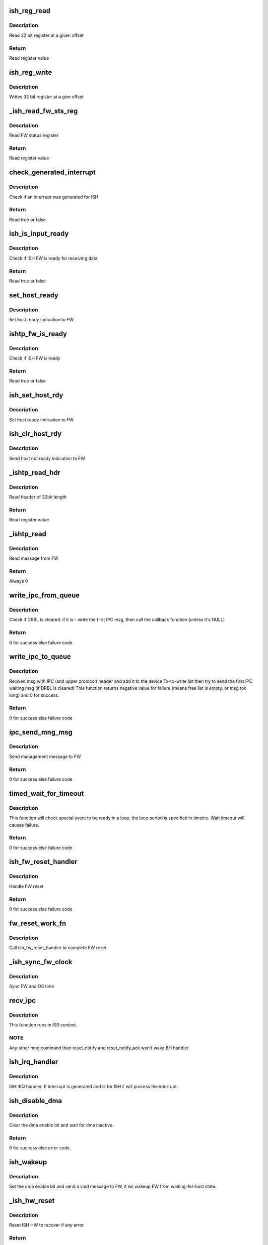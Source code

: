 .. -*- coding: utf-8; mode: rst -*-
.. src-file: drivers/hid/intel-ish-hid/ipc/ipc.c

.. _`ish_reg_read`:

ish_reg_read
============

.. c:function:: uint32_t ish_reg_read(const struct ishtp_device *dev, unsigned long offset)

    Read register

    :param const struct ishtp_device \*dev:
        ISHTP device pointer

    :param unsigned long offset:
        Register offset

.. _`ish_reg_read.description`:

Description
-----------

Read 32 bit register at a given offset

.. _`ish_reg_read.return`:

Return
------

Read register value

.. _`ish_reg_write`:

ish_reg_write
=============

.. c:function:: void ish_reg_write(struct ishtp_device *dev, unsigned long offset, uint32_t value)

    Write register

    :param struct ishtp_device \*dev:
        ISHTP device pointer

    :param unsigned long offset:
        Register offset

    :param uint32_t value:
        Value to write

.. _`ish_reg_write.description`:

Description
-----------

Writes 32 bit register at a give offset

.. _`_ish_read_fw_sts_reg`:

\_ish_read_fw_sts_reg
=====================

.. c:function:: uint32_t _ish_read_fw_sts_reg(struct ishtp_device *dev)

    Read FW status register

    :param struct ishtp_device \*dev:
        ISHTP device pointer

.. _`_ish_read_fw_sts_reg.description`:

Description
-----------

Read FW status register

.. _`_ish_read_fw_sts_reg.return`:

Return
------

Read register value

.. _`check_generated_interrupt`:

check_generated_interrupt
=========================

.. c:function:: bool check_generated_interrupt(struct ishtp_device *dev)

    Check if ISH interrupt

    :param struct ishtp_device \*dev:
        ISHTP device pointer

.. _`check_generated_interrupt.description`:

Description
-----------

Check if an interrupt was generated for ISH

.. _`check_generated_interrupt.return`:

Return
------

Read true or false

.. _`ish_is_input_ready`:

ish_is_input_ready
==================

.. c:function:: bool ish_is_input_ready(struct ishtp_device *dev)

    Check if FW ready for RX

    :param struct ishtp_device \*dev:
        ISHTP device pointer

.. _`ish_is_input_ready.description`:

Description
-----------

Check if ISH FW is ready for receiving data

.. _`ish_is_input_ready.return`:

Return
------

Read true or false

.. _`set_host_ready`:

set_host_ready
==============

.. c:function:: void set_host_ready(struct ishtp_device *dev)

    Indicate host ready

    :param struct ishtp_device \*dev:
        ISHTP device pointer

.. _`set_host_ready.description`:

Description
-----------

Set host ready indication to FW

.. _`ishtp_fw_is_ready`:

ishtp_fw_is_ready
=================

.. c:function:: bool ishtp_fw_is_ready(struct ishtp_device *dev)

    Check if FW ready

    :param struct ishtp_device \*dev:
        ISHTP device pointer

.. _`ishtp_fw_is_ready.description`:

Description
-----------

Check if ISH FW is ready

.. _`ishtp_fw_is_ready.return`:

Return
------

Read true or false

.. _`ish_set_host_rdy`:

ish_set_host_rdy
================

.. c:function:: void ish_set_host_rdy(struct ishtp_device *dev)

    Indicate host ready

    :param struct ishtp_device \*dev:
        ISHTP device pointer

.. _`ish_set_host_rdy.description`:

Description
-----------

Set host ready indication to FW

.. _`ish_clr_host_rdy`:

ish_clr_host_rdy
================

.. c:function:: void ish_clr_host_rdy(struct ishtp_device *dev)

    Indicate host not ready

    :param struct ishtp_device \*dev:
        ISHTP device pointer

.. _`ish_clr_host_rdy.description`:

Description
-----------

Send host not ready indication to FW

.. _`_ishtp_read_hdr`:

\_ishtp_read_hdr
================

.. c:function:: uint32_t _ishtp_read_hdr(const struct ishtp_device *dev)

    Read message header

    :param const struct ishtp_device \*dev:
        ISHTP device pointer

.. _`_ishtp_read_hdr.description`:

Description
-----------

Read header of 32bit length

.. _`_ishtp_read_hdr.return`:

Return
------

Read register value

.. _`_ishtp_read`:

\_ishtp_read
============

.. c:function:: int _ishtp_read(struct ishtp_device *dev, unsigned char *buffer, unsigned long buffer_length)

    Read message

    :param struct ishtp_device \*dev:
        ISHTP device pointer

    :param unsigned char \*buffer:
        message buffer

    :param unsigned long buffer_length:
        length of message buffer

.. _`_ishtp_read.description`:

Description
-----------

Read message from FW

.. _`_ishtp_read.return`:

Return
------

Always 0

.. _`write_ipc_from_queue`:

write_ipc_from_queue
====================

.. c:function:: int write_ipc_from_queue(struct ishtp_device *dev)

    try to write ipc msg from Tx queue to device

    :param struct ishtp_device \*dev:
        ishtp device pointer

.. _`write_ipc_from_queue.description`:

Description
-----------

Check if DRBL is cleared. if it is - write the first IPC msg,  then call
the callback function (unless it's NULL)

.. _`write_ipc_from_queue.return`:

Return
------

0 for success else failure code

.. _`write_ipc_to_queue`:

write_ipc_to_queue
==================

.. c:function:: int write_ipc_to_queue(struct ishtp_device *dev, void (*ipc_send_compl)(void *), void *ipc_send_compl_prm, unsigned char *msg, int length)

    write ipc msg to Tx queue

    :param struct ishtp_device \*dev:
        ishtp device instance

    :param void (\*ipc_send_compl)(void \*):
        Send complete callback

    :param void \*ipc_send_compl_prm:
        Parameter to send in complete callback

    :param unsigned char \*msg:
        Pointer to message

    :param int length:
        Length of message

.. _`write_ipc_to_queue.description`:

Description
-----------

Recived msg with IPC (and upper protocol) header  and add it to the device
Tx-to-write list then try to send the first IPC waiting msg
(if DRBL is cleared)
This function returns negative value for failure (means free list
is empty, or msg too long) and 0 for success.

.. _`write_ipc_to_queue.return`:

Return
------

0 for success else failure code

.. _`ipc_send_mng_msg`:

ipc_send_mng_msg
================

.. c:function:: int ipc_send_mng_msg(struct ishtp_device *dev, uint32_t msg_code, void *msg, size_t size)

    Send management message

    :param struct ishtp_device \*dev:
        ishtp device instance

    :param uint32_t msg_code:
        Message code

    :param void \*msg:
        Pointer to message

    :param size_t size:
        Length of message

.. _`ipc_send_mng_msg.description`:

Description
-----------

Send management message to FW

.. _`ipc_send_mng_msg.return`:

Return
------

0 for success else failure code

.. _`timed_wait_for_timeout`:

timed_wait_for_timeout
======================

.. c:function:: int timed_wait_for_timeout(struct ishtp_device *dev, int condition, unsigned int timeinc, unsigned int timeout)

    wait special event with timeout

    :param struct ishtp_device \*dev:
        ISHTP device pointer

    :param int condition:
        indicate the condition for waiting

    :param unsigned int timeinc:
        time slice for every wait cycle, in ms

    :param unsigned int timeout:
        time in ms for timeout

.. _`timed_wait_for_timeout.description`:

Description
-----------

This function will check special event to be ready in a loop, the loop
period is specificd in timeinc. Wait timeout will causes failure.

.. _`timed_wait_for_timeout.return`:

Return
------

0 for success else failure code

.. _`ish_fw_reset_handler`:

ish_fw_reset_handler
====================

.. c:function:: int ish_fw_reset_handler(struct ishtp_device *dev)

    FW reset handler

    :param struct ishtp_device \*dev:
        ishtp device pointer

.. _`ish_fw_reset_handler.description`:

Description
-----------

Handle FW reset

.. _`ish_fw_reset_handler.return`:

Return
------

0 for success else failure code

.. _`fw_reset_work_fn`:

fw_reset_work_fn
================

.. c:function:: void fw_reset_work_fn(struct work_struct *unused)

    FW reset worker function

    :param struct work_struct \*unused:
        not used

.. _`fw_reset_work_fn.description`:

Description
-----------

Call ish_fw_reset_handler to complete FW reset

.. _`_ish_sync_fw_clock`:

\_ish_sync_fw_clock
===================

.. c:function:: void _ish_sync_fw_clock(struct ishtp_device *dev)

    Sync FW clock with the OS clock

    :param struct ishtp_device \*dev:
        ishtp device pointer

.. _`_ish_sync_fw_clock.description`:

Description
-----------

Sync FW and OS time

.. _`recv_ipc`:

recv_ipc
========

.. c:function:: void recv_ipc(struct ishtp_device *dev, uint32_t doorbell_val)

    Receive and process IPC management messages

    :param struct ishtp_device \*dev:
        ishtp device instance

    :param uint32_t doorbell_val:
        doorbell value

.. _`recv_ipc.description`:

Description
-----------

This function runs in ISR context.

.. _`recv_ipc.note`:

NOTE
----

Any other mng command than reset_notify and reset_notify_ack
won't wake BH handler

.. _`ish_irq_handler`:

ish_irq_handler
===============

.. c:function:: irqreturn_t ish_irq_handler(int irq, void *dev_id)

    ISH IRQ handler

    :param int irq:
        irq number

    :param void \*dev_id:
        ishtp device pointer

.. _`ish_irq_handler.description`:

Description
-----------

ISH IRQ handler. If interrupt is generated and is for ISH it will process
the interrupt.

.. _`ish_disable_dma`:

ish_disable_dma
===============

.. c:function:: int ish_disable_dma(struct ishtp_device *dev)

    disable dma communication between host and ISHFW

    :param struct ishtp_device \*dev:
        ishtp device pointer

.. _`ish_disable_dma.description`:

Description
-----------

Clear the dma enable bit and wait for dma inactive.

.. _`ish_disable_dma.return`:

Return
------

0 for success else error code.

.. _`ish_wakeup`:

ish_wakeup
==========

.. c:function:: void ish_wakeup(struct ishtp_device *dev)

    wakeup ishfw from waiting-for-host state

    :param struct ishtp_device \*dev:
        ishtp device pointer

.. _`ish_wakeup.description`:

Description
-----------

Set the dma enable bit and send a void message to FW,
it wil wakeup FW from waiting-for-host state.

.. _`_ish_hw_reset`:

\_ish_hw_reset
==============

.. c:function:: int _ish_hw_reset(struct ishtp_device *dev)

    HW reset

    :param struct ishtp_device \*dev:
        ishtp device pointer

.. _`_ish_hw_reset.description`:

Description
-----------

Reset ISH HW to recover if any error

.. _`_ish_hw_reset.return`:

Return
------

0 for success else error fault code

.. _`_ish_ipc_reset`:

\_ish_ipc_reset
===============

.. c:function:: int _ish_ipc_reset(struct ishtp_device *dev)

    IPC reset

    :param struct ishtp_device \*dev:
        ishtp device pointer

.. _`_ish_ipc_reset.description`:

Description
-----------

Resets host and fw IPC and upper layers

.. _`_ish_ipc_reset.return`:

Return
------

0 for success else error fault code

.. _`ish_hw_start`:

ish_hw_start
============

.. c:function:: int ish_hw_start(struct ishtp_device *dev)

    Start ISH HW

    :param struct ishtp_device \*dev:
        ishtp device pointer

.. _`ish_hw_start.description`:

Description
-----------

Set host to ready state and wait for FW reset

.. _`ish_hw_start.return`:

Return
------

0 for success else error fault code

.. _`ish_ipc_get_header`:

ish_ipc_get_header
==================

.. c:function:: uint32_t ish_ipc_get_header(struct ishtp_device *dev, int length, int busy)

    Get doorbell value

    :param struct ishtp_device \*dev:
        ishtp device pointer

    :param int length:
        length of message

    :param int busy:
        busy status

.. _`ish_ipc_get_header.description`:

Description
-----------

Get door bell value from message header

.. _`ish_ipc_get_header.return`:

Return
------

door bell value

.. _`ish_dev_init`:

ish_dev_init
============

.. c:function:: struct ishtp_device *ish_dev_init(struct pci_dev *pdev)

    Initialize ISH devoce

    :param struct pci_dev \*pdev:
        PCI device

.. _`ish_dev_init.description`:

Description
-----------

Allocate ISHTP device and initialize IPC processing

.. _`ish_dev_init.return`:

Return
------

ISHTP device instance on success else NULL

.. _`ish_device_disable`:

ish_device_disable
==================

.. c:function:: void ish_device_disable(struct ishtp_device *dev)

    Disable ISH device

    :param struct ishtp_device \*dev:
        ISHTP device pointer

.. _`ish_device_disable.description`:

Description
-----------

Disable ISH by clearing host ready to inform firmware.

.. This file was automatic generated / don't edit.

